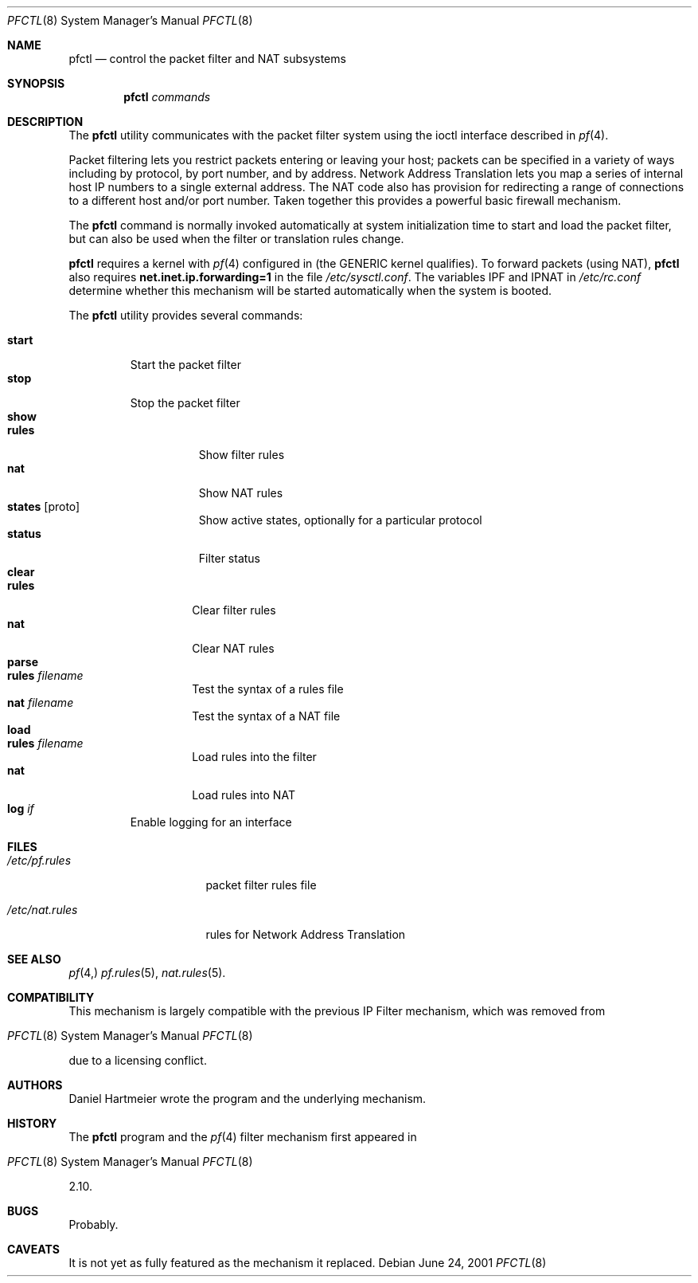 .\" $OpenBSD: src/sbin/pfctl/pfctl.8,v 1.4 2001/06/25 21:27:16 ian Exp $
.\"
.\" Copyright (c) 2001 Kjell Wooding.  All rights reserved.
.\"
.\" Redistribution and use in source and binary forms, with or without
.\" modification, are permitted provided that the following conditions
.\" are met:
.\" 1. Redistributions of source code must retain the above copyright
.\"    notice, this list of conditions and the following disclaimer.
.\" 2. Redistributions in binary form must reproduce the above copyright
.\"    notice, this list of conditions and the following disclaimer in the
.\"    documentation and/or other materials provided with the distribution.
.\" 3. All advertising materials mentioning features or use of this software
.\"    must display the following acknowledgement:
.\"	This product includes software developed by Ericsson Radio Systems.
.\" 4. The name of the author may not be used to endorse or promote products
.\"    derived from this software without specific prior written permission.
.\"
.\" THIS SOFTWARE IS PROVIDED BY THE AUTHOR ``AS IS'' AND ANY EXPRESS OR
.\" IMPLIED WARRANTIES, INCLUDING, BUT NOT LIMITED TO, THE IMPLIED WARRANTIES
.\" OF MERCHANTABILITY AND FITNESS FOR A PARTICULAR PURPOSE ARE DISCLAIMED.
.\" IN NO EVENT SHALL THE AUTHOR BE LIABLE FOR ANY DIRECT, INDIRECT,
.\" INCIDENTAL, SPECIAL, EXEMPLARY, OR CONSEQUENTIAL DAMAGES (INCLUDING, BUT
.\" NOT LIMITED TO, PROCUREMENT OF SUBSTITUTE GOODS OR SERVICES; LOSS OF USE,
.\" DATA, OR PROFITS; OR BUSINESS INTERRUPTION) HOWEVER CAUSED AND ON ANY
.\" THEORY OF LIABILITY, WHETHER IN CONTRACT, STRICT LIABILITY, OR TORT
.\" (INCLUDING NEGLIGENCE OR OTHERWISE) ARISING IN ANY WAY OUT OF THE USE OF
.\" THIS SOFTWARE, EVEN IF ADVISED OF THE POSSIBILITY OF SUCH DAMAGE.
.\"
.Dd June 24, 2001
.Dt PFCTL 8
.Os
.Sh NAME
.Nm pfctl
.Nd control the packet filter and NAT subsystems
.Sh SYNOPSIS
.Nm pfctl
.Ar commands
.Sh DESCRIPTION
The
.Nm
utility communicates with the packet filter system using the
ioctl interface described in
.Xr pf 4 .
.Pp
Packet filtering lets you restrict packets entering or leaving
your host; packets can be specified in a variety of ways including
by protocol, by port number, and by address.
Network Address Translation lets you map a series of internal
host IP numbers to a single external address.
The NAT code also has provision for redirecting a
range of connections to a different host and/or port number.
Taken together this provides a powerful basic firewall mechanism.
.Pp
The
.Nm
command is normally invoked automatically at system initialization
time to start and load the packet filter,
but can also be used when the filter or translation rules change.
.Pp
.Nm
requires a kernel with
.Xr pf 4
configured in (the GENERIC kernel qualifies).
To forward packets (using NAT), 
.Nm
also requires
.Li net.inet.ip.forwarding=1
in the file
.Pa /etc/sysctl.conf .
The variables IPF and IPNAT in 
.Pa /etc/rc.conf
determine whether this mechanism will be started automatically
when the system is booted.
.Pp
The
.Nm
utility provides several commands:
.Pp
.Bl -tag -width "parse" -compact
.It Cm start
Start the packet filter
.It Cm stop
Stop the packet filter
.It Cm show
.Bl -tag -width "status" -compact
.It Cm rules
Show filter rules
.It Cm nat
Show NAT rules
.It Cm states Op proto
Show active states, optionally for a particular protocol
.It Cm status
Filter status
.El
.It Cm clear
.Bl -tag -width "rules" -compact
.It Cm rules
Clear filter rules
.It Cm nat
Clear NAT rules
.El
.It Cm parse
.Bl -tag -width "wules" -compact
.It Cm rules Pa filename
Test the syntax of a rules file
.It Cm nat Pa filename
Test the syntax of a NAT file
.El
.It Cm load
.Bl -tag -width "rules" -compact
.It Cm rules Pa filename
Load rules into the filter
.It Cm nat
Load rules into NAT
.El
.It Cm log Ar if
Enable logging for an interface
.El
.Pp
.Sh FILES
.Bl -tag -width /etc/nat.rules
.It Pa /etc/pf.rules
packet filter rules file
.It Pa /etc/nat.rules
rules for Network Address Translation
.Sh SEE ALSO
.Xr pf 4, 
.Xr pf.rules 5 ,
.Xr nat.rules 5 .
.Sh COMPATIBILITY
This mechanism is largely compatible with the previous
IP Filter mechanism, which was removed from
.Os
due to a licensing conflict.
.Sh AUTHORS
Daniel Hartmeier wrote the program and the underlying mechanism.
.Sh HISTORY
The
.Nm
program and the 
.Xr pf 4
filter mechanism first appeared in
.Os
2.10.
.Sh BUGS
Probably.
.Sh CAVEATS
It is not yet as fully featured as the mechanism it replaced.
